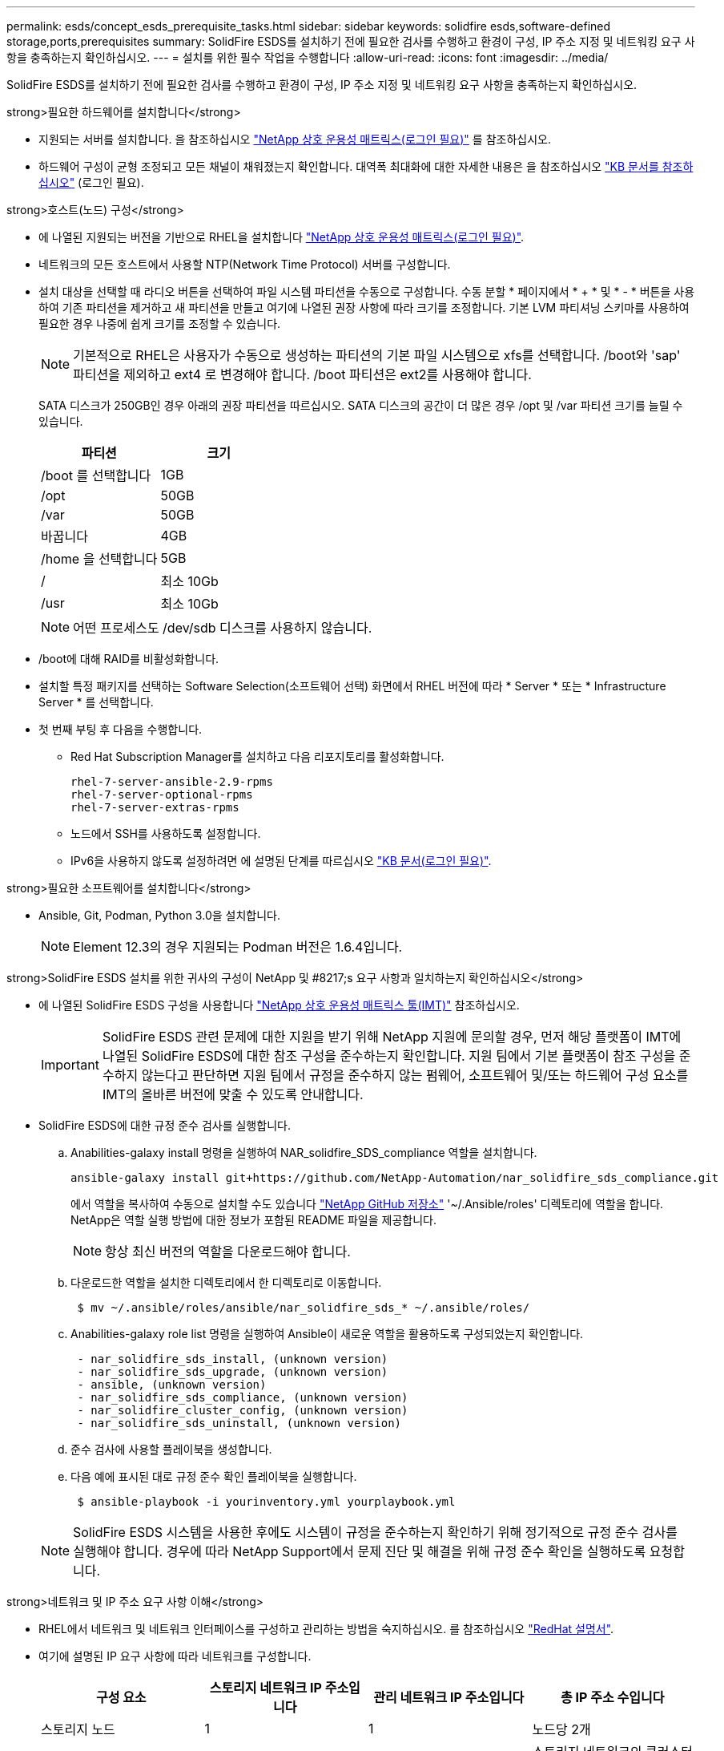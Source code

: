 ---
permalink: esds/concept_esds_prerequisite_tasks.html 
sidebar: sidebar 
keywords: solidfire esds,software-defined storage,ports,prerequisites 
summary: SolidFire ESDS를 설치하기 전에 필요한 검사를 수행하고 환경이 구성, IP 주소 지정 및 네트워킹 요구 사항을 충족하는지 확인하십시오. 
---
= 설치를 위한 필수 작업을 수행합니다
:allow-uri-read: 
:icons: font
:imagesdir: ../media/


[role="lead"]
SolidFire ESDS를 설치하기 전에 필요한 검사를 수행하고 환경이 구성, IP 주소 지정 및 네트워킹 요구 사항을 충족하는지 확인하십시오.

.strong>필요한 하드웨어를 설치합니다</strong>
* 지원되는 서버를 설치합니다. 을 참조하십시오 https://mysupport.netapp.com/matrix/imt.jsp?components=97283;&solution=1757&isHWU#welcome["NetApp 상호 운용성 매트릭스(로그인 필요)"^] 를 참조하십시오.
* 하드웨어 구성이 균형 조정되고 모든 채널이 채워졌는지 확인합니다. 대역폭 최대화에 대한 자세한 내용은 을 참조하십시오 https://kb.netapp.com/Advice_and_Troubleshooting/Data_Storage_Software/SolidFire_Enterprise_SDS/How_to_balance_memory_and_maximize_bandwidth_for_your_hardware_configurations["KB 문서를 참조하십시오"^] (로그인 필요).


.strong>호스트(노드) 구성</strong>
* 에 나열된 지원되는 버전을 기반으로 RHEL을 설치합니다 https://mysupport.netapp.com/matrix/imt.jsp?components=97283;&solution=1757&isHWU#welcome["NetApp 상호 운용성 매트릭스(로그인 필요)"^].
* 네트워크의 모든 호스트에서 사용할 NTP(Network Time Protocol) 서버를 구성합니다.
* 설치 대상을 선택할 때 라디오 버튼을 선택하여 파일 시스템 파티션을 수동으로 구성합니다. 수동 분할 * 페이지에서 * + * 및 * - * 버튼을 사용하여 기존 파티션을 제거하고 새 파티션을 만들고 여기에 나열된 권장 사항에 따라 크기를 조정합니다. 기본 LVM 파티셔닝 스키마를 사용하여 필요한 경우 나중에 쉽게 크기를 조정할 수 있습니다.
+

NOTE: 기본적으로 RHEL은 사용자가 수동으로 생성하는 파티션의 기본 파일 시스템으로 xfs를 선택합니다. /boot와 'sap' 파티션을 제외하고 ext4 로 변경해야 합니다. /boot 파티션은 ext2를 사용해야 합니다.

+
SATA 디스크가 250GB인 경우 아래의 권장 파티션을 따르십시오. SATA 디스크의 공간이 더 많은 경우 /opt 및 /var 파티션 크기를 늘릴 수 있습니다.

+
[cols="2*"]
|===
| 파티션 | 크기 


 a| 
/boot 를 선택합니다
 a| 
1GB



 a| 
/opt
 a| 
50GB



 a| 
/var
 a| 
50GB



 a| 
바꿉니다
 a| 
4GB



 a| 
/home 을 선택합니다
 a| 
5GB



 a| 
/
 a| 
최소 10Gb



 a| 
/usr
 a| 
최소 10Gb

|===
+

NOTE: 어떤 프로세스도 /dev/sdb 디스크를 사용하지 않습니다.

* /boot에 대해 RAID를 비활성화합니다.
* 설치할 특정 패키지를 선택하는 Software Selection(소프트웨어 선택) 화면에서 RHEL 버전에 따라 * Server * 또는 * Infrastructure Server * 를 선택합니다.
* 첫 번째 부팅 후 다음을 수행합니다.
+
** Red Hat Subscription Manager를 설치하고 다음 리포지토리를 활성화합니다.
+
[listing]
----

rhel-7-server-ansible-2.9-rpms
rhel-7-server-optional-rpms
rhel-7-server-extras-rpms
----
** 노드에서 SSH를 사용하도록 설정합니다.
** IPv6을 사용하지 않도록 설정하려면 에 설명된 단계를 따르십시오 https://kb.netapp.com/Advice_and_Troubleshooting/Data_Storage_Software/SolidFire_Enterprise_SDS/How_to_disable_IPv6_for_SolidFire_eSDS["KB 문서(로그인 필요)"^].




.strong>필요한 소프트웨어를 설치합니다</strong>
* Ansible, Git, Podman, Python 3.0을 설치합니다.
+

NOTE: Element 12.3의 경우 지원되는 Podman 버전은 1.6.4입니다.



.strong>SolidFire ESDS 설치를 위한 귀사의 구성이 NetApp 및 #8217;s 요구 사항과 일치하는지 확인하십시오</strong>
* 에 나열된 SolidFire ESDS 구성을 사용합니다 https://mysupport.netapp.com/matrix/#welcome["NetApp 상호 운용성 매트릭스 툴(IMT)"] 참조하십시오.
+

IMPORTANT: SolidFire ESDS 관련 문제에 대한 지원을 받기 위해 NetApp 지원에 문의할 경우, 먼저 해당 플랫폼이 IMT에 나열된 SolidFire ESDS에 대한 참조 구성을 준수하는지 확인합니다. 지원 팀에서 기본 플랫폼이 참조 구성을 준수하지 않는다고 판단하면 지원 팀에서 규정을 준수하지 않는 펌웨어, 소프트웨어 및/또는 하드웨어 구성 요소를 IMT의 올바른 버전에 맞출 수 있도록 안내합니다.

* SolidFire ESDS에 대한 규정 준수 검사를 실행합니다.
+
.. Anabilities-galaxy install 명령을 실행하여 NAR_solidfire_SDS_compliance 역할을 설치합니다.
+
[listing]
----
ansible-galaxy install git+https://github.com/NetApp-Automation/nar_solidfire_sds_compliance.git
----
+
에서 역할을 복사하여 수동으로 설치할 수도 있습니다 https://github.com/NetApp-Automation["NetApp GitHub 저장소"^] '~/.Ansible/roles' 디렉토리에 역할을 합니다. NetApp은 역할 실행 방법에 대한 정보가 포함된 README 파일을 제공합니다.

+

NOTE: 항상 최신 버전의 역할을 다운로드해야 합니다.

.. 다운로드한 역할을 설치한 디렉토리에서 한 디렉토리로 이동합니다.
+
[listing]
----
 $ mv ~/.ansible/roles/ansible/nar_solidfire_sds_* ~/.ansible/roles/
----
.. Anabilities-galaxy role list 명령을 실행하여 Ansible이 새로운 역할을 활용하도록 구성되었는지 확인합니다.
+
[listing]
----
 - nar_solidfire_sds_install, (unknown version)
 - nar_solidfire_sds_upgrade, (unknown version)
 - ansible, (unknown version)
 - nar_solidfire_sds_compliance, (unknown version)
 - nar_solidfire_cluster_config, (unknown version)
 - nar_solidfire_sds_uninstall, (unknown version)
----
.. 준수 검사에 사용할 플레이북을 생성합니다.
.. 다음 예에 표시된 대로 규정 준수 확인 플레이북을 실행합니다.
+
[listing]
----
 $ ansible-playbook -i yourinventory.yml yourplaybook.yml
----


+

NOTE: SolidFire ESDS 시스템을 사용한 후에도 시스템이 규정을 준수하는지 확인하기 위해 정기적으로 규정 준수 검사를 실행해야 합니다. 경우에 따라 NetApp Support에서 문제 진단 및 해결을 위해 규정 준수 확인을 실행하도록 요청합니다.



.strong>네트워크 및 IP 주소 요구 사항 이해</strong>
* RHEL에서 네트워크 및 네트워크 인터페이스를 구성하고 관리하는 방법을 숙지하십시오. 를 참조하십시오 https://access.redhat.com/documentation/en-us/red_hat_enterprise_linux/7/html/networking_guide/index["RedHat 설명서"^].
* 여기에 설명된 IP 요구 사항에 따라 네트워크를 구성합니다.
+
[cols="4*"]
|===
| 구성 요소 | 스토리지 네트워크 IP 주소입니다 | 관리 네트워크 IP 주소입니다 | 총 IP 주소 수입니다 


 a| 
스토리지 노드
 a| 
1
 a| 
1
 a| 
노드당 2개



 a| 
관리 노드
 a| 
(선택 사항) 1
 a| 
1
 a| 
스토리지 네트워크의 클러스터당 1개 + 관리 네트워크의 클러스터당 1개 + 관리 노드용 클러스터당 FQDN 1개



 a| 
스토리지 클러스터
 a| 
스토리지 IP(SVIP) 1개
 a| 
관리 IP(MVIP) 1개
 a| 
스토리지 클러스터당 2개

|===
* 25GbE 이더넷 스위치에 스토리지 네트워크를 구성하고 10GbE 스위치에 관리 네트워크를 구성합니다. 다음 케이블 연결 그림을 참조하십시오.
+
image::../media/esds_dl360_ports.png[에는 DL360 노드의 포트가 나와 있습니다.]

+
[cols="2*"]
|===
| 항목 | 설명 


| 1  a| 
스토리지 네트워크용 포트입니다



 a| 
2
 a| 
IPMI용 포트



 a| 
3
 a| 
관리 네트워크용 포트입니다

|===



IMPORTANT: 여기에 제시된 그림은 예시용입니다. 실제 하드웨어는 사용 중인 서버에 따라 다를 수 있습니다.

* 스위치 포트 MTU를 9216바이트로 변경합니다.


.strong>데이터 센터 및 #8217;s 방화벽을 통해 특정 포트 허용</strong>
* RHEL을 실행하는 스토리지 노드에서 "firewalld"가 활성화되어 있는 경우 시스템을 원격으로 관리하고, 데이터 센터 외부의 클라이언트가 리소스에 연결하도록 하고, 내부 서비스가 제대로 작동할 수 있도록 다음 포트가 열려 있는지 확인하십시오.
+
[cols="4*"]
|===
| 출처 | 목적지 | 포트 | 설명 


 a| 
스토리지 노드 MIP
 a| 
관리 노드
 a| 
80 TCP/UDP
 a| 
클러스터 업그레이드



 a| 
SNMP 서버
 a| 
스토리지 노드 MIP
 a| 
161UDP
 a| 
SNMP 폴링



 a| 
시스템 관리자 PC입니다
 a| 
관리 노드
 a| 
442 TCP
 a| 
관리 노드에 대한 HTTPS UI 액세스



 a| 
시스템 관리자 PC입니다
 a| 
스토리지 노드 MIP
 a| 
442 TCP
 a| 
스토리지 노드에 대한 HTTPS UI 액세스



 a| 
iSCSI 클라이언트
 a| 
스토리지 클러스터 MVIP
 a| 
443 TCP
 a| 
(선택 사항) UI 및 API 액세스



 a| 
관리 노드
 a| 
monitoring.solidfire.com
 a| 
443 TCP
 a| 
스토리지 클러스터가 Active IQ에 보고됩니다



 a| 
스토리지 노드 MIP
 a| 
원격 스토리지 클러스터 MVIP
 a| 
443 TCP
 a| 
원격 복제 클러스터 페어링 통신



 a| 
스토리지 노드 MIP
 a| 
원격 스토리지 노드 MIP
 a| 
443 TCP
 a| 
원격 복제 클러스터 페어링 통신



 a| 
SolidFire ESDS sfapp
 a| 
노드별 UI 및 API 액세스를 통해 클러스터를 생성합니다
 a| 
2010 UDP
 a| 
클러스터 비콘(클러스터에 추가할 노드 검색)



 a| 
iSCSI 클라이언트
 a| 
스토리지 클러스터 SVIP
 a| 
3260 TCP
 a| 
클라이언트 iSCSI 통신



 a| 
iSCSI 클라이언트
 a| 
스토리지 클러스터 SIP
 a| 
3260 TCP
 a| 
클라이언트 iSCSI 통신



 a| 
SOAP 서버
 a| 
SolidFire ESDS sfapp
 a| 
7627 TCP
 a| 
SOAP 웹 서비스



 a| 
시스템 관리자 PC입니다
 a| 
해당 없음
 a| 
8080 TCP
 a| 
시스템 관리자 통신



 a| 
vCenter Server를 선택합니다
 a| 
관리 노드
 a| 
8443 TCP
 a| 
vCenter 플러그인 QoSSIOC 서비스입니다

|===
+

NOTE: 에 대한 포트 2181, 2182 및 2183은 Element 분산 데이터베이스에 필요하며 SolidFire ESDS를 설치할 때 Element 컨테이너에서 동적으로 열립니다.

* 다음 명령을 사용하여 위에서 언급한 포트를 엽니다.
+
[listing]
----
systemctl start firewalld
firewall-cmd --permanent --add-service=snmp
firewall-cmd --permanent --add-port=80/tcp
firewall-cmd --permanent --add-port=80/udp
firewall-cmd --permanent --add-port=442-443/tcp
firewall-cmd --permanent --add-port=442-443/udp
firewall-cmd --permanent --add-port=2010/udp
firewall-cmd --permanent --add-source-port=2010/udp
firewall-cmd --permanent --add-port=3260/tcp
firewall-cmd --permanent --add-port=7627/tcp
firewall-cmd --permanent --add-port=8080/tcp
firewall-cmd --permanent --add-port=8443/tcp
firewall-cmd –-reload
----


.strong>호스트 네트워크 구성</strong>
* 를 사용하여 호스트 네트워크를 구성합니다 link:task_esds_configure_the_interface_config_files.html["모범 사례"^] 제공됩니다.
+

IMPORTANT: SolidFire ESDS를 성공적으로 설치하려면 호스트 네트워크를 구성하는 단계를 완료해야 합니다.



.strong>추가 요구 사항 완료</strong>
* NetApp Support에서 호스트 로그 수집에 사용되는 Collect를 1개 설치합니다. 에서 수집 하나를 설치할 수 있습니다 https://mysupport.netapp.com/site/tools/tool-eula/activeiq-onecollect["여기"^]. 다운로드에 액세스하려면 NetApp 계정이 필요합니다. One Collect Installation Guide(단일 수집 설치 가이드) 및 Release Notes(릴리스 노트)도 같은 위치에서 찾을 수 있습니다.
+

NOTE: 최적의 지원 환경을 얻으려면 하나의 수집 파일을 다운로드하여 설치해야 합니다.

* 로그 수집용 관리 노드를 설치하고 문제 해결을 위해 NetApp Support 액세스를 설정합니다. 관리 노드 및 설치 단계에 대한 자세한 내용은 를 참조하십시오 link:../mnode/task_mnode_install.html["여기"^].




== 자세한 내용을 확인하십시오

* https://www.netapp.com/data-storage/solidfire/documentation/["NetApp SolidFire 리소스 페이지 를 참조하십시오"^]
* https://docs.netapp.com/sfe-122/topic/com.netapp.ndc.sfe-vers/GUID-B1944B0E-B335-4E0B-B9F1-E960BF32AE56.html["이전 버전의 NetApp SolidFire 및 Element 제품에 대한 문서"^]

